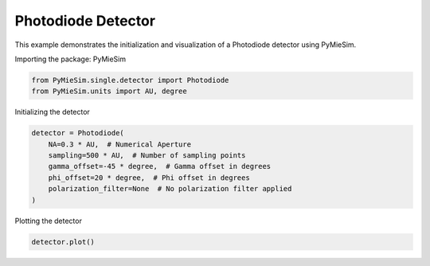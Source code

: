 
.. DO NOT EDIT.
.. THIS FILE WAS AUTOMATICALLY GENERATED BY SPHINX-GALLERY.
.. TO MAKE CHANGES, EDIT THE SOURCE PYTHON FILE:
.. "gallery/single/detector/photodiode.py"
.. LINE NUMBERS ARE GIVEN BELOW.

.. only:: html

    .. note::
        :class: sphx-glr-download-link-note

        :ref:`Go to the end <sphx_glr_download_gallery_single_detector_photodiode.py>`
        to download the full example code

.. rst-class:: sphx-glr-example-title

.. _sphx_glr_gallery_single_detector_photodiode.py:


Photodiode Detector
===================

This example demonstrates the initialization and visualization of a Photodiode detector using PyMieSim.

.. GENERATED FROM PYTHON SOURCE LINES 9-10

Importing the package: PyMieSim

.. GENERATED FROM PYTHON SOURCE LINES 10-13

.. code-block:: python3

    from PyMieSim.single.detector import Photodiode
    from PyMieSim.units import AU, degree








.. GENERATED FROM PYTHON SOURCE LINES 14-15

Initializing the detector

.. GENERATED FROM PYTHON SOURCE LINES 15-23

.. code-block:: python3

    detector = Photodiode(
        NA=0.3 * AU,  # Numerical Aperture
        sampling=500 * AU,  # Number of sampling points
        gamma_offset=-45 * degree,  # Gamma offset in degrees
        phi_offset=20 * degree,  # Phi offset in degrees
        polarization_filter=None  # No polarization filter applied
    )








.. GENERATED FROM PYTHON SOURCE LINES 24-25

Plotting the detector

.. GENERATED FROM PYTHON SOURCE LINES 25-26

.. code-block:: python3

    detector.plot()



.. image-sg:: /gallery/single/detector/images/sphx_glr_photodiode_001.png
   :alt: photodiode
   :srcset: /gallery/single/detector/images/sphx_glr_photodiode_001.png
   :class: sphx-glr-single-img






.. rst-class:: sphx-glr-timing

   **Total running time of the script:** (0 minutes 0.086 seconds)


.. _sphx_glr_download_gallery_single_detector_photodiode.py:

.. only:: html

  .. container:: sphx-glr-footer sphx-glr-footer-example




    .. container:: sphx-glr-download sphx-glr-download-python

      :download:`Download Python source code: photodiode.py <photodiode.py>`

    .. container:: sphx-glr-download sphx-glr-download-jupyter

      :download:`Download Jupyter notebook: photodiode.ipynb <photodiode.ipynb>`


.. only:: html

 .. rst-class:: sphx-glr-signature

    `Gallery generated by Sphinx-Gallery <https://sphinx-gallery.github.io>`_
